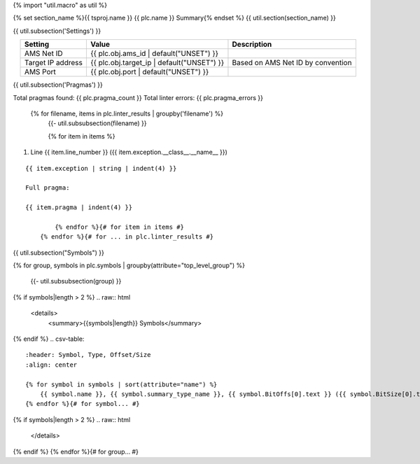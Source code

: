 {% import "util.macro" as util %}

{% set section_name %}{{ tsproj.name }} {{ plc.name }} Summary{% endset %}
{{ util.section(section_name) }}

{{ util.subsection('Settings') }}

.. list-table::
    :header-rows: 1
    :align: center

    * - Setting
      - Value
      - Description
    * - AMS Net ID
      - {{ plc.obj.ams_id | default("UNSET") }}
      -
    * - Target IP address
      - {{ plc.obj.target_ip | default("UNSET") }}
      - Based on AMS Net ID by convention
    * - AMS Port
      - {{ plc.obj.port | default("UNSET") }}
      -

.. _{{ plc.name }}_pragmas:

{{ util.subsection('Pragmas') }}

Total pragmas found: {{ plc.pragma_count }}
Total linter errors: {{ plc.pragma_errors }}

        {% for filename, items in plc.linter_results | groupby('filename') %}
            {{- util.subsubsection(filename) }}

            {% for item in items %}
#. Line {{ item.line_number }} ({{ item.exception.__class__.__name__ }})

::

    {{ item.exception | string | indent(4) }}

    Full pragma:

    {{ item.pragma | indent(4) }}

            {% endfor %}{# for item in items #}
        {% endfor %}{# for ... in plc.linter_results #}

{{ util.subsection("Symbols") }}


{% for group, symbols in plc.symbols | groupby(attribute="top_level_group") %}

    {{- util.subsubsection(group) }}

{% if symbols|length > 2 %}
.. raw:: html

   <details>
       <summary>{{symbols|length}} Symbols</summary>

{% endif %}
.. csv-table::
    :header: Symbol, Type, Offset/Size
    :align: center

    {% for symbol in symbols | sort(attribute="name") %}
        {{ symbol.name }}, {{ symbol.summary_type_name }}, {{ symbol.BitOffs[0].text }} ({{ symbol.BitSize[0].text }})
    {% endfor %}{# for symbol... #}

{% if symbols|length > 2 %}
.. raw:: html

   </details>

{% endif %}
{% endfor %}{# for group... #}
